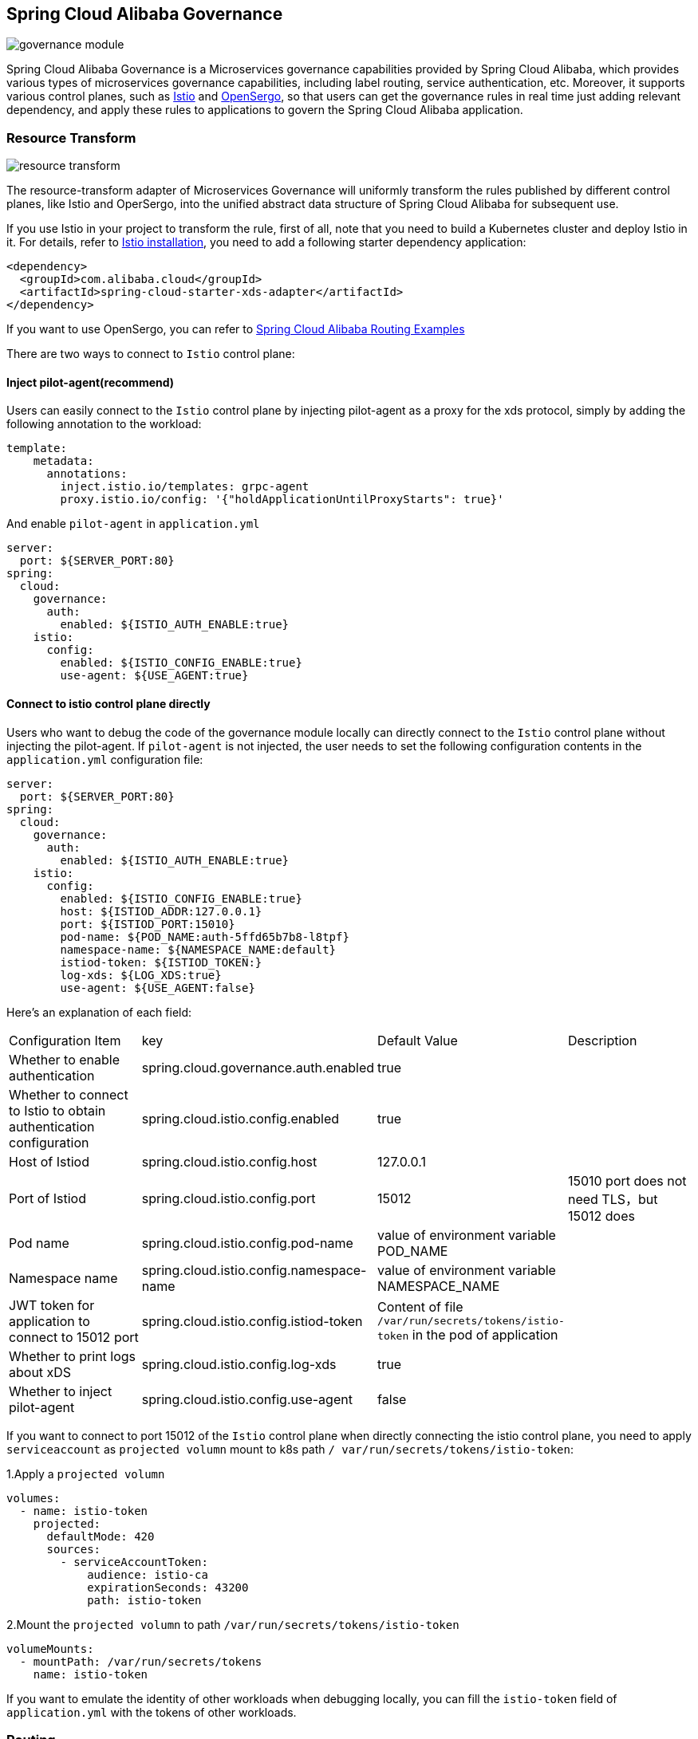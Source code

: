 == Spring Cloud Alibaba Governance

image::pic/governance-module.png[]

Spring Cloud Alibaba Governance is a Microservices governance capabilities provided by Spring Cloud Alibaba, which provides various types of microservices governance capabilities, including label routing, service authentication, etc. Moreover, it supports various control planes, such as https://istio.io/[Istio] and http://opensergo.io/[OpenSergo], so that users can get the governance rules in real time just adding relevant dependency, and apply these rules to applications to govern the Spring Cloud Alibaba application.


=== Resource Transform
image::pic/resource-transform.png[]

The resource-transform adapter of Microservices Governance will uniformly transform the rules published by different control planes, like Istio and OperSergo, into the unified abstract data structure of Spring Cloud Alibaba for subsequent use.

If you use Istio in your project to transform the rule, first of all, note that you need to build a Kubernetes cluster and deploy Istio in it. For details, refer to https://istio.io/latest/zh/docs/setup/install[Istio installation], you need to add a following starter dependency application:
[source,xml,indent=0]
----
<dependency>
  <groupId>com.alibaba.cloud</groupId>
  <artifactId>spring-cloud-starter-xds-adapter</artifactId>
</dependency>
----
If you want to use OpenSergo, you can refer to https://github.com/alibaba/spring-cloud-alibaba/tree/2.2.x/spring-cloud-alibaba-examples/governance-example/label-routing-example[Spring Cloud Alibaba Routing Examples]

There are two ways to connect to `Istio` control plane:

==== Inject pilot-agent(recommend)

Users can easily connect to the `Istio` control plane by injecting pilot-agent as a proxy for the xds protocol, simply by adding the following annotation to the workload:

[source,yaml,indent=0]
----
template:
    metadata:
      annotations:
        inject.istio.io/templates: grpc-agent
        proxy.istio.io/config: '{"holdApplicationUntilProxyStarts": true}'
----

And enable `pilot-agent` in `application.yml`

[source,yaml,indent=0]
----
server:
  port: ${SERVER_PORT:80}
spring:
  cloud:
    governance:
      auth:
        enabled: ${ISTIO_AUTH_ENABLE:true}
    istio:
      config:
        enabled: ${ISTIO_CONFIG_ENABLE:true}
        use-agent: ${USE_AGENT:true}
----

==== Connect to istio control plane directly

Users who want to debug the code of the governance module locally can directly connect to the `Istio` control plane without injecting the pilot-agent. If `pilot-agent` is not injected, the user needs to set the following configuration contents in the `application.yml` configuration file:

[source,yaml,indent=0]
----
server:
  port: ${SERVER_PORT:80}
spring:
  cloud:
    governance:
      auth:
        enabled: ${ISTIO_AUTH_ENABLE:true}
    istio:
      config:
        enabled: ${ISTIO_CONFIG_ENABLE:true}
        host: ${ISTIOD_ADDR:127.0.0.1}
        port: ${ISTIOD_PORT:15010}
        pod-name: ${POD_NAME:auth-5ffd65b7b8-l8tpf}
        namespace-name: ${NAMESPACE_NAME:default}
        istiod-token: ${ISTIOD_TOKEN:}
        log-xds: ${LOG_XDS:true}
        use-agent: ${USE_AGENT:false}
----

Here's an explanation of each field:
|===
|Configuration Item|key|Default Value|Description
|Whether to enable authentication| spring.cloud.governance.auth.enabled|true|
|Whether to connect to Istio to obtain authentication configuration| spring.cloud.istio.config.enabled|true|
|Host of Istiod| spring.cloud.istio.config.host|127.0.0.1|
|Port of Istiod| spring.cloud.istio.config.port|15012|15010 port does not need TLS，but 15012 does
|Pod name| spring.cloud.istio.config.pod-name|value of environment variable POD_NAME|
|Namespace name| spring.cloud.istio.config.namespace-name|value of environment variable NAMESPACE_NAME|
|JWT token for application to connect to 15012 port| spring.cloud.istio.config.istiod-token|Content of file `/var/run/secrets/tokens/istio-token` in the pod of application|
|Whether to print logs about xDS| spring.cloud.istio.config.log-xds|true|
|Whether to inject pilot-agent| spring.cloud.istio.config.use-agent|false|
|===

If you want to connect to port 15012 of the `Istio` control plane when directly connecting the istio control plane, you need to apply `serviceaccount` as `projected volumn` mount to k8s path `/ var/run/secrets/tokens/istio-token`:

1.Apply a `projected volumn`
[source,yaml,indent=0]
----
volumes:
  - name: istio-token
    projected:
      defaultMode: 420
      sources:
        - serviceAccountToken:
            audience: istio-ca
            expirationSeconds: 43200
            path: istio-token
----

2.Mount the `projected volumn` to path `/var/run/secrets/tokens/istio-token`
[source,yaml,indent=0]
----
volumeMounts:
  - mountPath: /var/run/secrets/tokens
    name: istio-token
----
If you want to emulate the identity of other workloads when debugging locally, you can fill the `istio-token` field of `application.yml` with the tokens of other workloads.

=== Routing
==== Component support description

Currently, the routing module only supports some components:

Remote call Component: Spring Cloud OpenFeign

Load balance Component: Ribbon

In the future, more components such as RestTemplate, Spring Cloud LoadBalancer and so on will be supported.

==== Using Routing capacity
With the introduction of the transformation adapter of rule, we can obtain the governance rules to give the Spring Cloud application some governance capabilities. Label routing module can route the Spring Cloud application according to the request header, request parameters and other tags to route to different services.

If you use Microservices Governance Label Routing in your project, You need to use a following starter dependency(Generally added to service consumer application):
[source,xml,indent=0]
----
<dependency>
  <groupId>com.alibaba.cloud</groupId>
  <artifactId>spring-cloud-starter-alibaba-governance-routing</artifactId>
</dependency>
----

2.Configure a load balance algorithm when there are routing rules (RandomRule algorithm as an example)
If no configuration,use default ribbon load balance algorithm ZoneAvoidanceRule.
----
spring.cloud.governance.routing.rule=RandomRule
----

With the introduction of Istio Resource Transform adapter, the label routing module supports routing of the following types of request meta-information:

* Request Path
* Request Header
* Request Param

We use Istio to publish corresponding `DestinationRule` and `VirtualService` to configure corresponding labeled routing rules. For details, see the following documents and examples:

* https://istio.io/latest/zh/docs/reference/config/networking/virtual-service/#VirtualService[Istio VirtualService]
* https://istio.io/latest/zh/docs/concepts/traffic-management/#destination-rules[Istio Destination Rule]
* https://github.com/alibaba/spring-cloud-alibaba/tree/2.2.x/spring-cloud-alibaba-examples/governance-example/label-routing-example[Spring Cloud Alibaba Routing Examples]

=== Authentication
image::pic/auth-process.png[]

With the introduction of the transformation adapter of rule, we can obtain the governance rules to give the Spring Cloud application some governance capabilities. The Authentication module provides various authentication modes for Spring Cloud applications, such as IP blacklist and whitelist and JWT authentication.

Add following Microservices Authentication starter:

[source,xml,indent=0]
----
<dependency>
  <groupId>com.alibaba.cloud</groupId>
  <artifactId>spring-cloud-starter-alibaba-governance-auth</artifactId>
</dependency>
----

We use Istio to publish corresponding `AuthorizationPolicy` and `RequestAuthentication` to configure corresponding Authentication rules. For details, see the following documents and examples

* https://istio.io/latest/zh/docs/reference/config/security/request_authentication/[Istio RequestAuthentication]
* https://istio.io/latest/zh/docs/reference/config/security/authorization-policy/[Authorization Policy]
* https://github.com/alibaba/spring-cloud-alibaba/tree/2.2.x/spring-cloud-alibaba-examples/governance-example/authentication-example[Spring Cloud Alibaba Authorization Examples]
